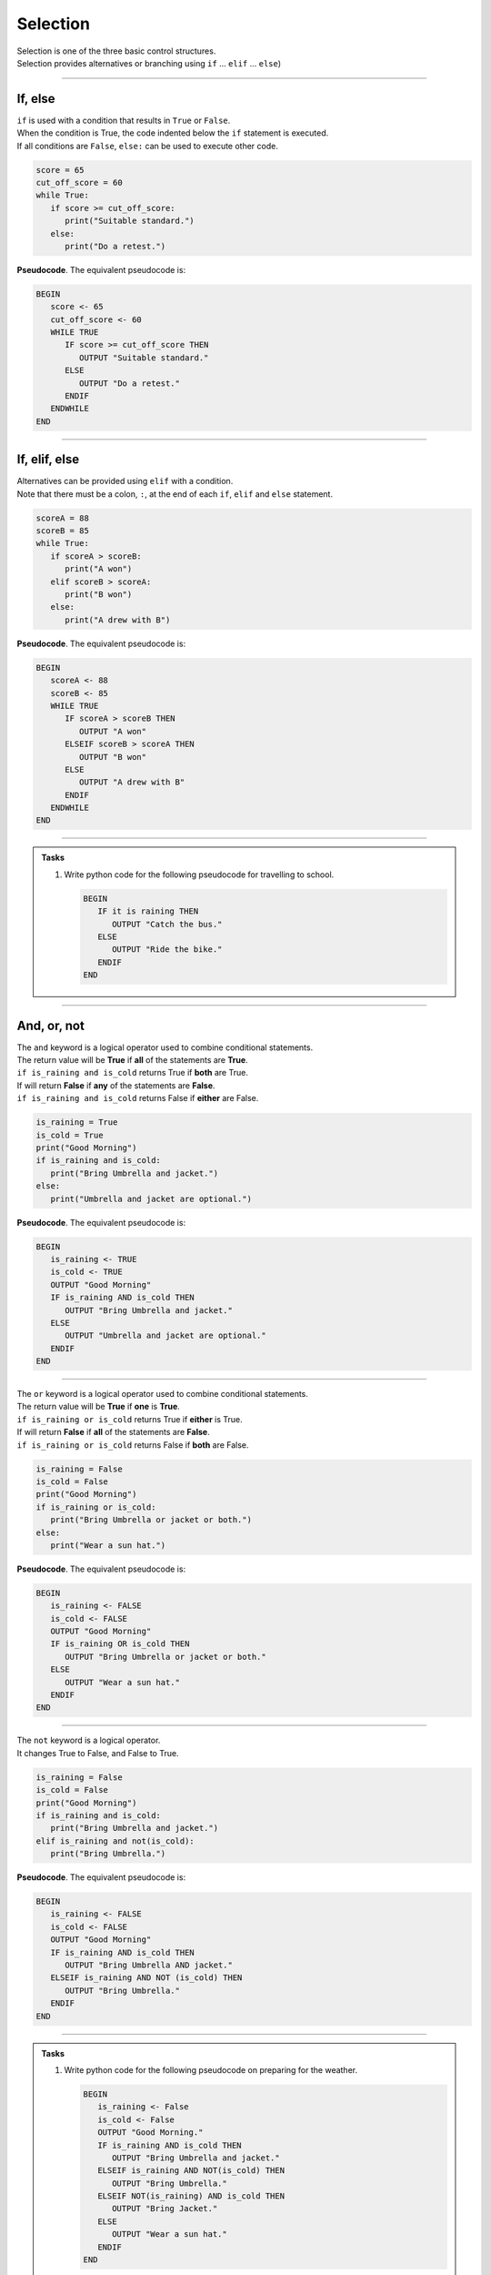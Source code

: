 ==========================
Selection
==========================

| Selection is one of the three basic control structures.
| Selection provides alternatives or branching using ``if`` ... ``elif`` ... ``else``)

----


If, else
----------------------------

| ``if`` is used with a condition that results in ``True`` or ``False``.
| When the condition is True, the code indented below the ``if`` statement is executed.
| If all conditions are ``False``, ``else:`` can be used to execute other code.


.. code-block:: python

   score = 65
   cut_off_score = 60
   while True:
      if score >= cut_off_score:
         print("Suitable standard.")
      else:
         print("Do a retest.")

| **Pseudocode**. The equivalent pseudocode is:

.. code-block::

   BEGIN
      score <- 65
      cut_off_score <- 60
      WHILE TRUE
         IF score >= cut_off_score THEN
            OUTPUT "Suitable standard."
         ELSE
            OUTPUT "Do a retest."
         ENDIF
      ENDWHILE
   END

----

If, elif, else
----------------------------

| Alternatives can be provided using ``elif`` with a condition.
| Note that there must be a colon, ``:``, at the end of each ``if``, ``elif`` and ``else`` statement.

.. code-block:: python

   scoreA = 88
   scoreB = 85
   while True:
      if scoreA > scoreB:
         print("A won")
      elif scoreB > scoreA:
         print("B won")
      else:
         print("A drew with B")

| **Pseudocode**. The equivalent pseudocode is:

.. code-block::

   BEGIN
      scoreA <- 88
      scoreB <- 85
      WHILE TRUE
         IF scoreA > scoreB THEN
            OUTPUT "A won"
         ELSEIF scoreB > scoreA THEN
            OUTPUT "B won"
         ELSE
            OUTPUT "A drew with B"
         ENDIF
      ENDWHILE
   END


----

.. admonition:: Tasks

   #. Write python code for the following pseudocode for travelling to school.

      .. code-block::

         BEGIN
            IF it is raining THEN
               OUTPUT "Catch the bus."
            ELSE
               OUTPUT "Ride the bike."
            ENDIF
         END

----

And, or, not
----------------------------

| The ``and`` keyword is a logical operator used to combine conditional statements.
| The return value will be **True** if **all** of the statements are **True**.
| ``if is_raining and is_cold`` returns True if **both** are True.
| If will return **False** if **any** of the statements are **False**.
| ``if is_raining and is_cold`` returns False if **either** are False.

.. code-block:: python

   is_raining = True
   is_cold = True
   print("Good Morning")
   if is_raining and is_cold:
      print("Bring Umbrella and jacket.")
   else:
      print("Umbrella and jacket are optional.")

| **Pseudocode**. The equivalent pseudocode is:

.. code-block::

   BEGIN
      is_raining <- TRUE
      is_cold <- TRUE
      OUTPUT "Good Morning"
      IF is_raining AND is_cold THEN
         OUTPUT "Bring Umbrella and jacket."
      ELSE
         OUTPUT "Umbrella and jacket are optional."
      ENDIF
   END

----

| The ``or`` keyword is a logical operator used to combine conditional statements.
| The return value will be **True** if **one** is **True**.
| ``if is_raining or is_cold`` returns True if **either** is True.
| If will return **False** if **all** of the statements are **False**.
| ``if is_raining or is_cold`` returns False if **both** are False.

.. code-block:: python

   is_raining = False
   is_cold = False
   print("Good Morning")
   if is_raining or is_cold:
      print("Bring Umbrella or jacket or both.")
   else:
      print("Wear a sun hat.")

| **Pseudocode**. The equivalent pseudocode is:

.. code-block::

   BEGIN
      is_raining <- FALSE
      is_cold <- FALSE
      OUTPUT "Good Morning"
      IF is_raining OR is_cold THEN
         OUTPUT "Bring Umbrella or jacket or both."
      ELSE
         OUTPUT "Wear a sun hat."
      ENDIF
   END

----

| The ``not`` keyword is a logical operator.
| It changes True to False, and False to True.

.. code-block:: python

   is_raining = False
   is_cold = False
   print("Good Morning")
   if is_raining and is_cold:
      print("Bring Umbrella and jacket.")
   elif is_raining and not(is_cold):
      print("Bring Umbrella.")

| **Pseudocode**. The equivalent pseudocode is:

.. code-block::

   BEGIN
      is_raining <- FALSE
      is_cold <- FALSE
      OUTPUT "Good Morning"
      IF is_raining AND is_cold THEN
         OUTPUT "Bring Umbrella AND jacket."
      ELSEIF is_raining AND NOT (is_cold) THEN
         OUTPUT "Bring Umbrella."
      ENDIF
   END

----

.. admonition:: Tasks

   #. Write python code for the following pseudocode on preparing for the weather.

      .. code-block::

         BEGIN
            is_raining <- False
            is_cold <- False
            OUTPUT "Good Morning."
            IF is_raining AND is_cold THEN
               OUTPUT "Bring Umbrella and jacket."
            ELSEIF is_raining AND NOT(is_cold) THEN
               OUTPUT "Bring Umbrella."
            ELSEIF NOT(is_raining) AND is_cold THEN
               OUTPUT "Bring Jacket."
            ELSE
               OUTPUT "Wear a sun hat."
            ENDIF
         END


----

Nested if
----------------------------

| Nesting is the inclusion of other ``if`` statements within ``if`` statements.
| Both the ``if`` and the ``elif`` below have a nested ``if`` and ``else`` that are used when their condition is true. 

.. code-block:: python

   scoreA = 120
   scoreB = 55
   while True:
      if scoreA > scoreB:
         if scoreA - scoreB > 60:
            print("A won easily")
         else:
            print("A won")
      elif scoreB > scoreA:
         if scoreB - scoreA > 60:
            print("B won easily")
         else:
            print("B won")
      else:
         print("A drew with B")


| **Pseudocode**. The equivalent pseudocode is:

.. code-block::

   BEGIN
      scoreA <- 120
      scoreB <- 55
      WHILE TRUE DO
         IF scoreA > scoreB THEN
            IF scoreA - scoreB > 60 THEN
                  OUTPUT "A won easily"
            ELSE
                  OUTPUT "A won"
            ENDIF
         ELSEIF scoreB > scoreA THEN
            IF scoreB - scoreA > 60 THEN
                  OUTPUT "B won easily"
            ELSE
                  OUTPUT "B won"
            ENDIF
         ELSE
            OUTPUT "A drew with B"
         ENDIF
      ENDWHILE
   END

----

.. admonition:: Tasks

    #. Using python code, add the variables ``teamA`` and ``teamB`` and set team names for them. Modify the code to scroll the team name instead of 'A' or 'B'. Hint: To join text use a plus symbol. e.g (myteam + " my text")
    #. Using pseudocode, modify the code to scroll the winning margins. Use ``str(number)`` to convert numbers to text for joining with other text. e.g "A won easily by 65".



